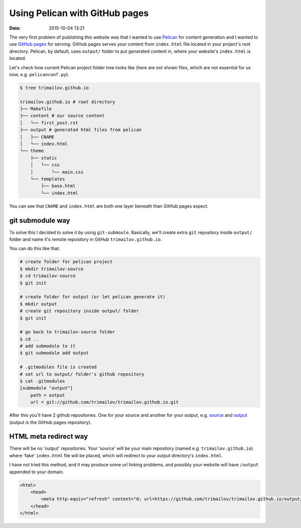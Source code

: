 Using Pelican with GitHub pages
===============================

:date: 2015-10-04 13:21

The very first problem of publishing this website was that I wanted to use `Pelican <http://blog.getpelican.com>`_ for content generation and I wanted to use `GitHub pages <https://pages.github.com>`_ for serving. GitHub pages serves your content from ``index.html`` file located in your project's root directory. Pelican, by default, uses ``output/`` folder to put generated content in, where your website's ``index.html`` is located.

Let's check how current Pelican project folder tree looks like (here are not shown files, which are not essential for us now, e.g. ``pelicanconf.py``).

.. code-block:: shell

    $ tree trimailov.github.io

    trimailov.github.io # root directory
    ├── Makefile
    ├── content # our source content
    │   └── first_post.rst
    ├── output # generated html files from pelican
    │   ├── CNAME
    │   └── index.html
    └── theme
        ├── static
        │   └── css
        │       └── main.css
        └── templates
            ├── base.html
            └── index.html

You can see that ``CNAME`` and ``index.html`` are both one layer beneath than GitHub pages expect.

git submodule way
-----------------

To solve this I decided to solve it by using ``git-submoule``. Basically, we'll create extra ``git`` repository inside ``output/`` folder and name it's remote repository in GitHub ``trimailov.github.io``.

You can do this like that:

.. code-block:: shell

   # create folder for pelican project
   $ mkdir trimailov-source
   $ cd trimailov-source
   $ git init

   # create folder for output (or let pelican generate it)
   $ mkdir output
   # create git repository inside output/ folder
   $ git init

   # go back to trimailov-source folder
   $ cd ..
   # add submodule to it
   $ git submodule add output

   # .gitmodules file is created
   # set url to output/ folder's github repository
   $ cat .gitmodules
   [submodule "output"]
       path = output
       url = git://github.com/trimailov/trimailov.github.io.git

After this you'll have 2 github repositories. One for your source and another for your output, e.g. `source <https://github.com/trimailov/trimailov-source>`_ and `output <https://github.com/trimailov/trimailov.github.io>`_ (output is the GitHub pages repository).

HTML meta redirect way
----------------------

There will be no 'output' repositories. Your 'source' will be your main repository (named e.g. ``trimailov.github.io``) where 'fake' ``index.html`` file will be placed, which will redirect to your output directory's ``index.html``.

I have not tried this method, and it may produce some url linking problems, and possibly your website will have ``/output`` appended to your domain.

.. code-block:: html

    <html>
        <head>
            <meta http-equiv="refresh" content="0; url=https://github.com/trimailov/trimailov.github.io/output/index.html">
        </head>
    </html>



